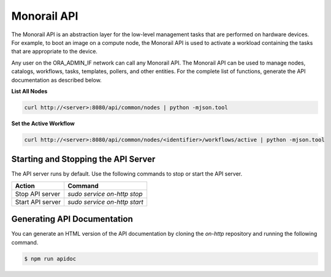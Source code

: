 Monorail API
-------------------------

The Monorail API is an abstraction layer for the low-level management tasks that are performed on hardware devices.
For example, to boot an image on a compute node, the Monorail API is used to activate a workload containing
the tasks that are appropriate to the device.

Any user on the ORA_ADMIN_IF network can call any Monorail API. The Monorail API can be used to manage nodes, catalogs, workflows, tasks, templates, pollers, and other
entities. For the complete list of functions, generate the API documentation as described below.

**List All Nodes**

.. code::

  curl http://<server>:8080/api/common/nodes | python -mjson.tool

**Set the Active Workflow**

.. code::

  curl http://<server>:8080/api/common/nodes/<identifier>/workflows/active | python -mjson.tool


Starting and Stopping the API Server
~~~~~~~~~~~~~~~~~~~~~~~~~~~~~~~~~~~~~~~~~~~~~~

The API server runs by default. Use the following commands to stop or start the API server.

================ ===============================
 Action           Command
================ ===============================
Stop API server   `sudo service on-http stop`
Start API server  `sudo service on-http start`
================ ===============================


Generating API Documentation
~~~~~~~~~~~~~~~~~~~~~~~~~~~~~~~~~~~~

You can generate an HTML version of the API documentation by cloning the *on-http* repository and running the following command.

.. code::

  $ npm run apidoc
